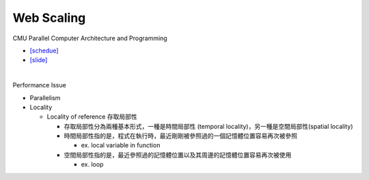 Web Scaling
==============

CMU Parallel Computer Architecture and Programming

- `[schedue] <http://www.cs.cmu.edu/afs/cs.cmu.edu/academic/class/15418-f19/www/schedule.html>`_
- `[slide] <http://www.cs.cmu.edu/afs/cs.cmu.edu/academic/class/15418-f19/www/lectures/16_webscaling.pdf>`_


|


Performance Issue

- Parallelism
- Locality

  - Locality of reference 存取局部性
  
    - 存取局部性分為兩種基本形式，一種是時間局部性 (temporal locality)，另一種是空間局部性(spatial locality)
    - 時間局部性指的是，程式在執行時，最近剛剛被參照過的一個記憶體位置容易再次被參照
      
      - ex. local variable in function
      
    - 空間局部性指的是，最近參照過的記憶體位置以及其周邊的記憶體位置容易再次被使用
      
      - ex. loop







